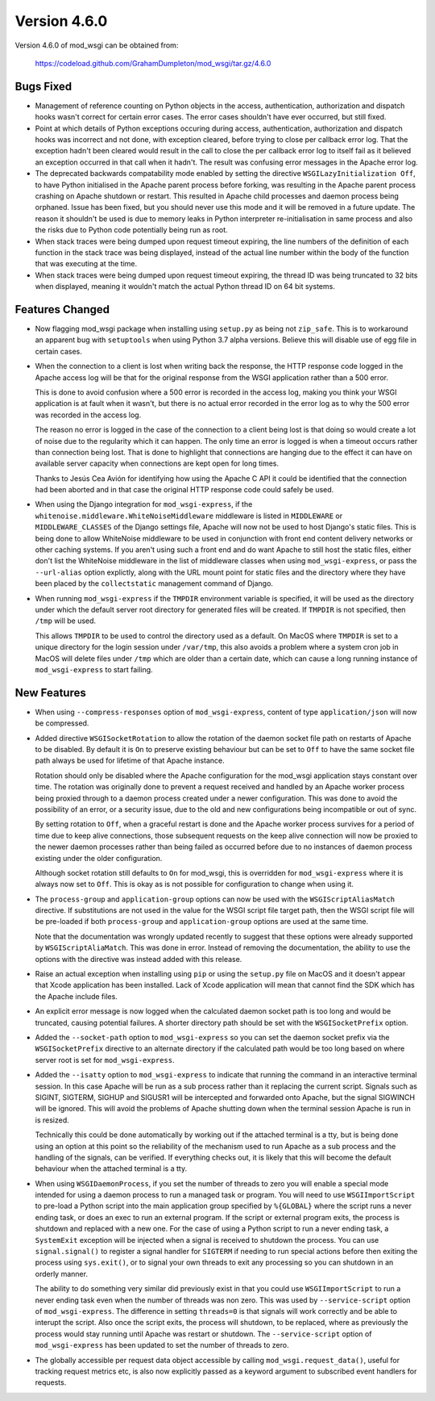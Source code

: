 =============
Version 4.6.0
=============

Version 4.6.0 of mod_wsgi can be obtained from:

  https://codeload.github.com/GrahamDumpleton/mod_wsgi/tar.gz/4.6.0

Bugs Fixed
----------

* Management of reference counting on Python objects in the access,
  authentication, authorization and dispatch hooks wasn't correct for
  certain error cases. The error cases shouldn't have ever occurred, but
  still fixed.

* Point at which details of Python exceptions occuring during access,
  authentication, authorization and dispatch hooks was incorrect and not
  done, with exception cleared, before trying to close per callback error
  log. That the exception hadn't been cleared would result in the call to
  close the per callback error log to itself fail as it believed an
  exception occurred in that call when it hadn't. The result was confusing
  error messages in the Apache error log.

* The deprecated backwards compatability mode enabled by setting the
  directive ``WSGILazyInitialization Off``, to have Python initialised
  in the Apache parent process before forking, was resulting in the Apache
  parent process crashing on Apache shutdown or restart. This resulted in
  Apache child processes and daemon process being orphaned. Issue has been
  fixed, but you should never use this mode and it will be removed in a
  future update. The reason it shouldn't be used is due to memory leaks
  in Python interpreter re-initialisation in same process and also the risks
  due to Python code potentially being run as root.

* When stack traces were being dumped upon request timeout expiring, the
  line numbers of the definition of each function in the stack trace was
  being displayed, instead of the actual line number within the body of the
  function that was executing at the time.

* When stack traces were being dumped upon request timeout expiring, the
  thread ID was being truncated to 32 bits when displayed, meaning it
  wouldn't match the actual Python thread ID on 64 bit systems.

Features Changed
----------------

* Now flagging mod_wsgi package when installing using ``setup.py`` as
  being not ``zip_safe``. This is to workaround an apparent bug with
  ``setuptools`` when using Python 3.7 alpha versions. Believe this will
  disable use of egg file in certain cases.

* When the connection to a client is lost when writing back the response,
  the HTTP response code logged in the Apache access log will be that for
  the original response from the WSGI application rather than a 500 error.

  This is done to avoid confusion where a 500 error is recorded in the
  access log, making you think your WSGI application is at fault when it
  wasn't, but there is no actual error recorded in the error log as to why
  the 500 error was recorded in the access log.
  
  The reason no error is logged in the case of the connection to a client
  being lost is that doing so would create a lot of noise due to the
  regularity which it can happen. The only time an error is logged is when
  a timeout occurs rather than connection being lost. That is done to
  highlight that connections are hanging due to the effect it can have on
  available server capacity when connections are kept open for long times.

  Thanks to Jesús Cea Avión for identifying how using the Apache C API it
  could be identified that the connection had been aborted and in that
  case the original HTTP response code could safely be used.

* When using the Django integration for ``mod_wsgi-express``, if the
  ``whitenoise.middleware.WhiteNoiseMiddleware`` middleware is listed in
  ``MIDDLEWARE`` or ``MIDDLEWARE_CLASSES`` of the Django settings file,
  Apache will now not be used to host Django's static files. This is being
  done to allow WhiteNoise middleware to be used in conjunction with front
  end content delivery networks or other caching systems. If you aren't
  using such a front end and do want Apache to still host the static files,
  either don't list the WhiteNoise middleware in the list of middleware
  classes when using ``mod_wsgi-express``, or pass the ``--url-alias``
  option explictly, along with the URL mount point for static files and the
  directory where they have been placed by the ``collectstatic`` management
  command of Django.

* When running ``mod_wsgi-express`` if the ``TMPDIR`` environment variable
  is specified, it will be used as the directory under which the default
  server root directory for generated files will be created. If ``TMPDIR``
  is not specified, then ``/tmp`` will be used.
  
  This allows ``TMPDIR`` to be used to control the directory used as a
  default. On MacOS where ``TMPDIR`` is set to a unique directory for the
  login session under ``/var/tmp``, this also avoids a problem where a
  system cron job in MacOS will delete files under ``/tmp`` which are older
  than a certain date, which can cause a long running instance of
  ``mod_wsgi-express`` to start failing.

New Features
------------

* When using ``--compress-responses`` option of ``mod_wsgi-express``,
  content of type ``application/json`` will now be compressed.

* Added directive ``WSGISocketRotation`` to allow the rotation of the daemon
  socket file path on restarts of Apache to be disabled. By default it is
  ``On`` to preserve existing behaviour but can be set to ``Off`` to have
  the same socket file path always be used for lifetime of that Apache
  instance.

  Rotation should only be disabled where the Apache configuration for the
  mod_wsgi application stays constant over time. The rotation was
  originally done to prevent a request received and handled by an Apache
  worker process being proxied through to a daemon process created under a
  newer configuration. This was done to avoid the possibility of an error,
  or a security issue, due to the old and new configurations being
  incompatible or out of sync.

  By setting rotation to ``Off``, when a graceful restart is done and the
  Apache worker process survives for a period of time due to keep alive
  connections, those subsequent requests on the keep alive connection will
  now be proxied to the newer daemon processes rather than being failed as
  occurred before due to no instances of daemon process existing under the
  older configuration.

  Although socket rotation still defaults to ``On`` for mod_wsgi, this is
  overridden for ``mod_wsgi-express`` where it is always now set to ``Off``.
  This is okay as is not possible for configuration to change when using it.

* The ``process-group`` and ``application-group`` options can now be used
  with the ``WSGIScriptAliasMatch`` directive. If substitutions are not used
  in the value for the WSGI script file target path, then the WSGI script
  file will be pre-loaded if both ``process-group`` and ``application-group``
  options are used at the same time.

  Note that the documentation was wrongly updated recently to suggest that
  these options were already supported by ``WSGIScriptAliaMatch``. This was
  done in error. Instead of removing the documentation, the ability to use
  the options with the directive was instead added with this release.

* Raise an actual exception when installing using ``pip`` or using the
  ``setup.py`` file on MacOS and it doesn't appear that Xcode application
  has been installed. Lack of Xcode application will mean that cannot find
  the SDK which has the Apache include files.

* An explicit error message is now logged when the calculated daemon socket
  path is too long and would be truncated, causing potential failures. A
  shorter directory path should be set with the ``WSGISocketPrefix`` option.

* Added the ``--socket-path`` option to ``mod_wsgi-express`` so you can set
  the daemon socket prefix via the ``WSGISocketPrefix`` directive to an
  alternate directory if the calculated path would be too long based on
  where server root is set for ``mod_wsgi-express``.

* Added the ``--isatty`` option to ``mod_wsgi-express`` to indicate that
  running the command in an interactive terminal session. In this case
  Apache will be run as a sub process rather than it replacing the current
  script. Signals such as SIGINT, SIGTERM, SIGHUP and SIGUSR1 will be
  intercepted and forwarded onto Apache, but the signal SIGWINCH will be
  ignored. This will avoid the problems of Apache shutting down when the
  terminal session Apache is run in is resized.
  
  Technically this could be done automatically by working out if the
  attached terminal is a tty, but is being done using an option at this
  point so the reliability of the mechanism used to run Apache as a sub
  process and the handling of the signals, can be verified. If everything
  checks out, it is likely that this will become the default behaviour
  when the attached terminal is a tty.

* When using ``WSGIDaemonProcess``, if you set the number of threads to zero
  you will enable a special mode intended for using a daemon process to run
  a managed task or program. You will need to use ``WSGIImportScript`` to
  pre-load a Python script into the main application group specified by
  ``%{GLOBAL}`` where the script runs a never ending task, or does an exec
  to run an external program. If the script or external program exits, the
  process is shutdown and replaced with a new one. For the case of using a
  Python script to run a never ending task, a ``SystemExit`` exception will
  be injected when a signal is received to shutdown the process. You can
  use ``signal.signal()`` to register a signal handler for ``SIGTERM`` if
  needing to run special actions before then exiting the process using
  ``sys.exit()``, or to signal your own threads to exit any processing so
  you can shutdown in an orderly manner.

  The ability to do something very similar did previously exist in that
  you could use ``WSGIImportScript`` to run a never ending task even when
  the number of threads was non zero. This was used by ``--service-script``
  option of ``mod_wsgi-express``. The difference in setting ``threads=0``
  is that signals will work correctly and be able to interupt the script.
  Also once the script exits, the process will shutdown, to be replaced,
  where as previously the process would stay running until Apache was
  restart or shutdown. The ``--service-script`` option of ``mod_wsgi-express``
  has been updated to set the number of threads to zero.

* The globally accessible per request data object accessible by calling
  ``mod_wsgi.request_data()``, useful for tracking request metrics etc,
  is also now explicitly passed as a keyword argument to subscribed event
  handlers for requests.
